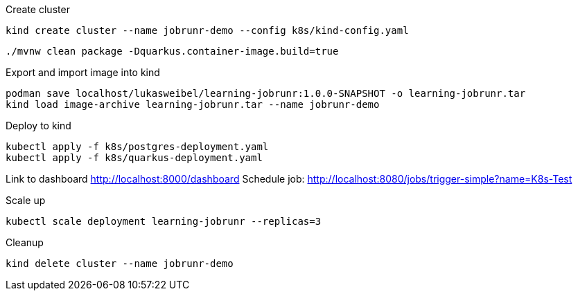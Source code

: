 .Create cluster
[source, bash]
----
kind create cluster --name jobrunr-demo --config k8s/kind-config.yaml
----


[source, bash]
----
./mvnw clean package -Dquarkus.container-image.build=true
----

.Export and import image into kind
----
podman save localhost/lukasweibel/learning-jobrunr:1.0.0-SNAPSHOT -o learning-jobrunr.tar
kind load image-archive learning-jobrunr.tar --name jobrunr-demo
----

.Deploy to kind
----
kubectl apply -f k8s/postgres-deployment.yaml
kubectl apply -f k8s/quarkus-deployment.yaml
----

Link to dashboard http://localhost:8000/dashboard
Schedule job: http://localhost:8080/jobs/trigger-simple?name=K8s-Test

.Scale up
[source, bash]
----
kubectl scale deployment learning-jobrunr --replicas=3
----

.Cleanup
[source, bash]
----
kind delete cluster --name jobrunr-demo
----